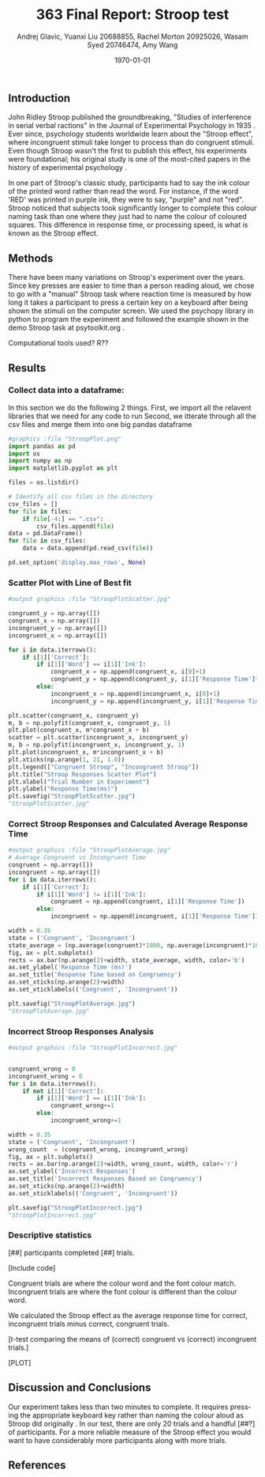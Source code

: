 #+options: ':nil *:t -:t ::t <:t H:3 \n:nil ^:t arch:headline
#+options: author:t broken-links:nil c:nil creator:nil
#+options: d:(not "LOGBOOK") date:t e:t email:nil f:t inline:t num:t
#+options: p:nil pri:nil prop:nil stat:t tags:t tasks:t tex:t
#+options: timestamp:t title:t toc:t todo:t |:t
#+title: 363 Final Report: Stroop test
#+author: Andrej Glavic, Yuanxi Liu 20688855, Rachel Morton 20925026, Wasam Syed 20746474, Amy Wang
#+email: r3morton@uwaterloo.ca
#+language: en
#+select_tags: export
#+exclude_tags: noexport
#+creator: Emacs 26.3 (Org mode 9.2.6)
#+latex_class: article
#+latex_class_options:
#+latex_header: \bibliographystyle{plain}
#+latex_header_extra:
#+description:
#+keywords:
#+subtitle:
#+latex_compiler: pdflatex
#+date: \today

** Introduction
John Ridley Stroop published the groundbreaking, "Studies of interference in serial verbal ractions" in the Journal of Experimental Psychology in 1935 \cite{Stroop1935}. Ever since, psychology students worldwide learn about the "Stroop effect", where incongruent stimuli take longer to process than do congruent stimuli. Even though Stroop wasn't the first to publish this effect, his experiments were foundational; his original study is one of the most-cited papers in the history of experimental psychology \cite{MacLeod1991Stroop}.

In one part of Stroop's classic study, participants had to say the ink colour of the printed word rather than read the word. For instance, if the word 'RED' was printed in purple ink, they were to say, "purple" and not "red". Stroop noticed that subjects took significantly longer to complete this colour naming task than one where they just had to name the colour of coloured squares. This difference in response time, or processing speed, is what is known as the Stroop effect.

** Methods
There have been many variations on Stroop's experiment over the years. Since key presses are easier to time than a person reading aloud, we chose to go with a "manual" Stroop task where reaction time is measured by how long it takes a participant to press a certain key on a keyboard after being shown the stimuli on the computer screen. We used the psychopy library in python to program the experiment \cite{Peirce2019Psychopy} and followed the example shown in the demo Stroop task at psytoolkit.org \cite{PsytoolkitStroopDemo}. 

Computational tools used? R??

** Results

***  Collect data into a dataframe:

In this section we do the following 2 things.
First, we import all the relavent libraries that we need for any code to run
Second, we itterate through all the csv files and merge them into one big pandas dataframe


#+BEGIN_SRC python :session *StroopData* :exports both :results output 
#graphics :file "StroopPlot.png"
import pandas as pd
import os
import numpy as np
import matplotlib.pyplot as plt

files = os.listdir()

# Identify all csv files in the directory
csv_files = []
for file in files:
    if file[-4:] == ".csv":
        csv_files.append(file)
data = pd.DataFrame()
for file in csv_files:
    data = data.append(pd.read_csv(file))

pd.set_option('display.max_rows', None)
#+END_SRC

#+RESULTS:

#+latex: \pagebreak


*** Scatter Plot with Line of Best fit

#+BEGIN_SRC python :session *StroopData* :exports both :results value file 
#output graphics :file "StroopPlotScatter.jpg"

congruent_y = np.array([])
congruent_x = np.array([])
incongruent_y = np.array([])
incongruent_x = np.array([])

for i in data.iterrows():
    if i[1]['Correct']:
        if i[1]['Word'] == i[1]['Ink']:
            congruent_x = np.append(congruent_x, i[0]+1)
            congruent_y = np.append(congruent_y, i[1]['Response Time']*1000)
        else:
            incongruent_x = np.append(incongruent_x, i[0]+1)
            incongruent_y = np.append(incongruent_y, i[1]['Response Time']*1000)

plt.scatter(congruent_x, congruent_y)
m, b = np.polyfit(congruent_x, congruent_y, 1)
plt.plot(congruent_x, m*congruent_x + b)
scatter = plt.scatter(incongruent_x, incongruent_y)
m, b = np.polyfit(incongruent_x, incongruent_y, 1)
plt.plot(incongruent_x, m*incongruent_x + b)
plt.xticks(np.arange(1, 21, 1.0))
plt.legend(["Congruent Stroop", "Incongruent Stroop"])
plt.title("Stroop Responses Scatter Plot")
plt.xlabel("Trial Number in Experiment")
plt.ylabel("Response Time(ms)")
plt.savefig("StroopPlotScatter.jpg")
"StroopPlotScatter.jpg"

#+END_SRC

#+RESULTS:
[[file:StroopPlotScatter.jpg]]


*** Correct Stroop Responses and Calculated Average Response Time

#+BEGIN_SRC python :session *StroopData* :exports both :results value file 
#output graphics :file "StroopPlotAverage.jpg"
# Average Congruent vs Incongruent Time
congruent = np.array([])
incongruent = np.array([])
for i in data.iterrows():
    if i[1]['Correct']:
        if i[1]['Word'] != i[1]['Ink']:
            congruent = np.append(congruent, i[1]['Response Time'])
        else:
            incongruent = np.append(incongruent, i[1]['Response Time'])

width = 0.35
state = ('Congruent', 'Incongruent')
state_average = (np.average(congruent)*1000, np.average(incongruent)*1000)
fig, ax = plt.subplots()
rects = ax.bar(np.arange(2)+width, state_average, width, color='b')
ax.set_ylabel('Response Time (ms)')
ax.set_title('Response Time based on Congruency')
ax.set_xticks(np.arange(2)+width)
ax.set_xticklabels(('Congruent', 'Incongruent'))

plt.savefig("StroopPlotAverage.jpg")
"StroopPlotAverage.jpg"
#+END_SRC

#+RESULTS:
[[file:StroopPlotAverage.jpg]]


*** Incorrect Stroop Responses Analysis

#+BEGIN_SRC python :session *StroopData* :exports both :results value file 
#output graphics :file "StroopPlotIncorrect.jpg"


congruent_wrong = 0
incongruent_wrong = 0
for i in data.iterrows():
    if not i[1]['Correct']:
        if i[1]['Word'] == i[1]['Ink']:
            congruent_wrong+=1
        else:
            incongruent_wrong+=1

width = 0.35
state = ('Congruent', 'Incongruent')
wrong_count  = (congruent_wrong, incongruent_wrong)
fig, ax = plt.subplots()
rects = ax.bar(np.arange(2)+width, wrong_count, width, color='r')
ax.set_ylabel('Incorrect Responses')
ax.set_title('Incorrect Responses Based on Congruency')
ax.set_xticks(np.arange(2)+width)
ax.set_xticklabels(('Congruent', 'Incongruent'))

plt.savefig("StroopPlotIncorrect.jpg")
"StroopPlotIncorrect.jpg"
#+END_SRC

#+RESULTS:
[[file:StroopPlotIncorrect.jpg]]


*** Descriptive statistics
[##] participants completed [##] trials.

[Include code]

Congruent trials are where the colour word and the font colour match. Incongruent trials are where the font colour is different than the colour word.


We calculated the Stroop effect as the average response time for correct, incongruent trials minus correct, congruent trials.

[t-test comparing the means of (correct) congruent vs (correct) incongruent trials.]

[PLOT]

** Discussion and Conclusions
 
Our experiment takes less than two minutes to complete. It requires pressing the appropriate keyboard key rather than naming the colour aloud as Stroop did originally \cite{Stroop1935}. In our test, there are only 20 trials and a handful [##?] of participants. For a more reliable measure of the Stroop effect you would want to have considerably more participants along with more trials.

** References

#+latex: \bibliography{finalReportBib}


